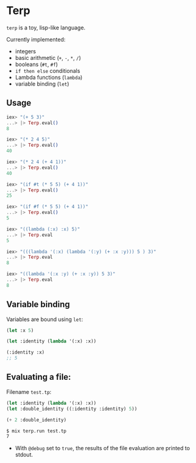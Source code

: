 * Terp

   =terp= is a toy, lisp-like language.

   Currently implemented:
     + integers
     + basic arithmetic (=+=, =-=, =*=, =/=)
     + booleans (=#t=, =#f=)
     + =if then else= conditionals
     + Lambda functions (=lambda=)
     + variable binding (=let=)

** Usage
   #+BEGIN_SRC elixir
     iex> "(+ 5 3)"
     ...> |> Terp.eval()
     8

     iex> "(* 2 4 5)"
     ...> |> Terp.eval()
     40

     iex> "(* 2 4 (+ 4 1))"
     ...> |> Terp.eval()
     40

     iex> "(if #t (* 5 5) (+ 4 1))"
     ...> |> Terp.eval()
     25

     iex> "(if #f (* 5 5) (+ 4 1))"
     ...> |> Terp.eval()
     5

     iex> "((lambda (:x) :x) 5)"
     ...> |> Terp.eval
     5

     iex> "(((lambda '(:x) (lambda '(:y) (+ :x :y))) 5 ) 3)"
     ...> |> Terp.eval
     8

     iex> "((lambda '(:x :y) (+ :x :y)) 5 3)"
     ...> |> Terp.eval
     8
   #+END_SRC

** Variable binding
   Variables are bound using =let=:
    #+BEGIN_SRC scheme
      (let :x 5)

      (let :identity (lambda '(:x) :x))

      (:identity :x)
      ;; 5
    #+END_SRC

** Evaluating a file:

   Filename =test.tp=:
   #+BEGIN_SRC scheme
     (let :identity (lambda '(:x) :x))
     (let :double_identity ((:identity :identity) 5))

     (+ 2 :double_identity)
   #+END_SRC

   #+BEGIN_SRC sh
     $ mix terp.run test.tp
     7
   #+END_SRC
   * With =@debug= set to =true=, the results of the file evaluation are printed to stdout.
